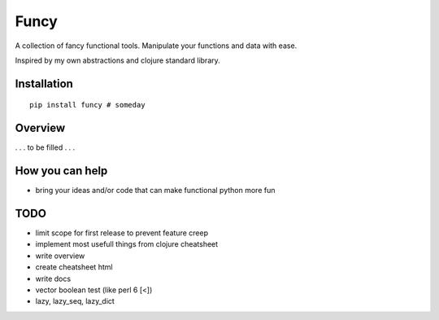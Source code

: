 Funcy
=====

A collection of fancy functional tools. Manipulate your functions and data with ease.

Inspired by my own abstractions and clojure standard library.


Installation
-------------

::

    pip install funcy # someday


Overview
--------

. . . to be filled . . .


How you can help
----------------

- bring your ideas and/or code that can make functional python more fun


TODO
----

- limit scope for first release to prevent feature creep
- implement most usefull things from clojure cheatsheet
- write overview
- create cheatsheet html
- write docs
- vector boolean test (like perl 6 [<])
- lazy, lazy_seq, lazy_dict
